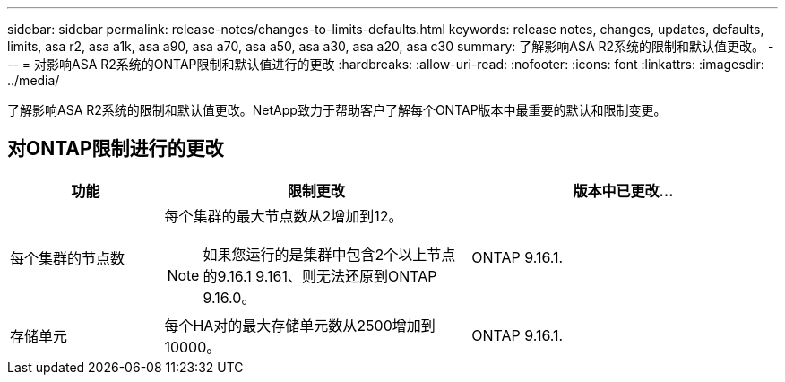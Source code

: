 ---
sidebar: sidebar 
permalink: release-notes/changes-to-limits-defaults.html 
keywords: release notes, changes, updates, defaults, limits, asa r2, asa a1k, asa a90, asa a70, asa a50, asa a30, asa a20, asa c30 
summary: 了解影响ASA R2系统的限制和默认值更改。 
---
= 对影响ASA R2系统的ONTAP限制和默认值进行的更改
:hardbreaks:
:allow-uri-read: 
:nofooter: 
:icons: font
:linkattrs: 
:imagesdir: ../media/


[role="lead"]
了解影响ASA R2系统的限制和默认值更改。NetApp致力于帮助客户了解每个ONTAP版本中最重要的默认和限制变更。



== 对ONTAP限制进行的更改

[cols="2,4,4"]
|===
| 功能 | 限制更改 | 版本中已更改... 


| 每个集群的节点数  a| 
每个集群的最大节点数从2增加到12。


NOTE: 如果您运行的是集群中包含2个以上节点的9.16.1 9.161、则无法还原到ONTAP 9.16.0。
| ONTAP 9.16.1. 


| 存储单元 | 每个HA对的最大存储单元数从2500增加到10000。 | ONTAP 9.16.1. 
|===